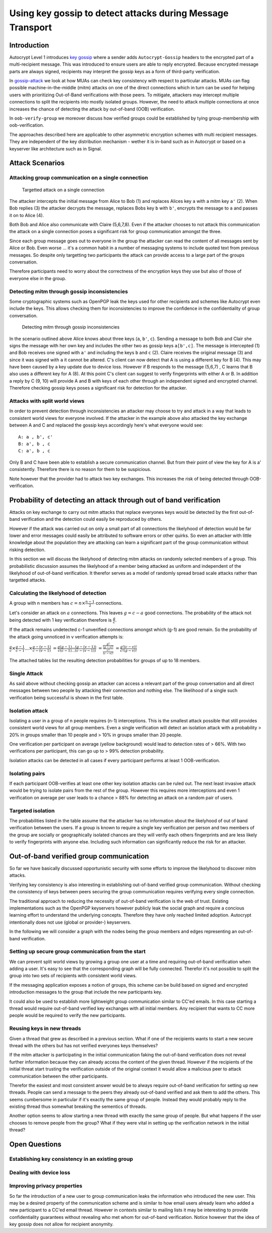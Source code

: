 Using key gossip to detect attacks during Message Transport
===========================================================

Introduction
------------

Autocrypt Level 1 introduces `key gossip <https://autocrypt.org/level1.html#key-gossip>`_
where a sender adds ``Autocrypt-Gossip`` headers to the encrypted part of a multi-recipient
message.  This was introduced to ensure users are able to reply encrypted.
Because encrypted message parts are always signed, recipients may interpret
the gossip keys as a form of third-party verification.

In `gossip-attack`_ we look at how MUAs can check key consistency
with respect to particular attacks.  MUAs can flag possible
machine-in-the-middle (mitm) attacks on one of the direct connections
which in turn can be used for helping users with prioritizing Out-of-Band
verifications with those peers. To mitigate, attackers may intercept
multiple connections to split the recipients into mostly isolated
groups. However, the need to attack multiple connections at once
increases the chance of detecting the attack by out-of-band (OOB) verification.

In ``oob-verify-group`` we moreover discuss how verified groups could
be established by tying group-membership with oob-verification.

The approaches described here are applicable to other asymmetric
encryption schemes with multi recipient messages. They are independent of
the key distribution mechanism - wether it is in-band such as in
Autocrypt or based on a keyserver like architecture such as in Signal.


.. _`gossip-attack`:

Attack Scenarios
----------------

Attacking group communication on a single connection
~~~~~~~~~~~~~~~~~~~~~~~~~~~~~~~~~~~~~~~~~~~~~~~~~~~~

.. figure:: ../images/no_gossip.*
   :alt: Targetted attack on a single connection

   Targetted attack on a single connection


The attacker intercepts the initial message from Alice to Bob (1) and
replaces Alices key ``a`` with a mitm key ``a'`` (2). When Bob replies
(3) the attacker decrypts the message, replaces Bobs key ``b`` with
``b'``, encrypts the message to ``a`` and passes it on to Alice (4).

Both Bob and Alice also communicate with Claire (5,6,7,8). Even if the
attacker chooses to not attack this communication the attack on a single
connection poses a significant risk for group communication amongst the
three.

Since each group message goes out to everyone in the group the attacker
can read the content of all messages sent by Alice or Bob. Even worse
... it's a common habit in a number of messaging systems to include
quoted text from previous messages. So despite only targetting two
participants the attack can provide access to a large part of the groups
conversation.

Therefore participants need to worry about the correctness of the
encryption keys they use but also of those of everyone else in the
group.

Detecting mitm through gossip inconsistencies
~~~~~~~~~~~~~~~~~~~~~~~~~~~~~~~~~~~~~~~~~~~~~

Some cryptographic systems such as OpenPGP leak the keys used for other
recipients and schemes like Autocrypt even include the keys. This allows
checking them for inconsistencies to improve the confidence in the
confidentiality of group conversation.

.. figure:: ../images/gossip.*
   :alt: Detecting mitm through gossip inconsistencies

   Detecting mitm through gossip inconsistencies

In the scenario outlined above Alice knows about three keys (``a``,
``b'``, ``c``). Sending a message to both Bob and Clair she signs the
message with her own key and includes the other two as gossip keys
``a[b',c]``. The message is intercepted (1) and Bob receives one signed
with ``a'`` and including the keys ``b`` and ``c`` (2). Claire receives
the original message (3) and since it was signed with ``a`` it cannot be
altered. C's client can now detect that A is using a different key for B
(4). This may have been caused by a key update due to device loss.
However if B responds to the message (5,6,7) , C learns that B also uses
a different key for A (8). At this point C's client can suggest to
verify fingerprints with either A or B. In addition a reply by C (9, 10)
will provide A and B with keys of each other through an independent
signed and encrypted channel. Therefore checking gossip keys poses a
significant risk for detection for the attacker.

Attacks with split world views
~~~~~~~~~~~~~~~~~~~~~~~~~~~~~~

In order to prevent detection through inconsistencies an attacker may
choose to try and attack in a way that leads to consistent world views
for everyone involved. If the attacker in the example above also
attacked the key exchange between A and C and replaced the gossip keys
accordingly here's what everyone would see:

::

    A: a , b', c'
    B: a', b , c
    C: a', b , c

Only B and C have been able to establish a secure communication channel.
But from their point of view the key for A is a' consistently. Therefore
there is no reason for them to be suspicious.

Note however that the provider had to attack two key exchanges. This
increases the risk of being detected through OOB-verification.

Probability of detecting an attack through out of band verification
-------------------------------------------------------------------

Attacks on key exchange to carry out mitm attacks that replace everyones
keys would be detected by the first out-of-band verification and the
detection could easily be reproduced by others.

However if the attack was carried out on only a small part of all
connections the likelyhood of detection would be far lower and error
messages could easily be attributed to software errors or other quirks.
So even an attacker with little knowledge about the population they are
attacking can learn a significant part of the group communication
without risking detection.

In this section we will discuss the likelyhood of detecting mitm attacks
on randomly selected members of a group. This probabilistic discussion
assumes the likelyhood of a member being attacked as uniform and
independent of the likelyhood of out-of-band verification. It therefor
serves as a model of randomly spread broad scale attacks rather than
targetted attacks.

Calculating the likelyhood of detection
~~~~~~~~~~~~~~~~~~~~~~~~~~~~~~~~~~~~~~~

A group with n members has :math:`c = n \times \frac{n-1}{2}`
connections.

Let's consider an attack on :math:`a` connections. This leaves
:math:`g = c-a` good connections. The probability of the attack not
being detected with 1 key verification therefore is :math:`\frac{g}{c}`.

If the attack remains undetected c-1 unverified connections amongst
which (g-1) are good remain. So the probability of the attack going
unnoticed in v verification attempts is:

:math:`\frac{g}{c} \times \frac{g-1}{c-1} ... \times \frac{g-(v-1)}{c-(v-1)}`
:math:`= \frac{g (g-1) ... (g-(v-1))}{c (c-1) ... (c-(v-1))}`
:math:`= \frac{ \frac{g!}{(g-v)!} }{ \frac{c!}{(c-v)!} }`
:math:`= \frac{ g! (c-v)! }{ c! (g-v)! }`

The attached tables list the resulting detection probabilities for
groups of up to 18 members.

Single Attack
~~~~~~~~~~~~~

As said above without checking gossip an attacker can access a relevant
part of the group conversation and all direct messages between two
people by attacking their connection and nothing else. The likelihood of
a single such verification being successful is shown in the first table.

Isolation attack
~~~~~~~~~~~~~~~~

Isolating a user in a group of n people requires (n-1) interceptions.
This is the smallest attack possible that still provides consistent
world views for all group members. Even a single verification will
detect an isolation attack with a probability > 20% in groups smaller
than 10 people and > 10% in groups smaller than 20 people.

One verification per participant on average (yellow background) would
lead to detection rates of > 66%. With two verifications per
participant, this can go up to > 99% detection probability.

Isolation attacks can be detected in all cases if every participant
performs at least 1 OOB-verification.

Isolating pairs
~~~~~~~~~~~~~~~

If each participant OOB-verifies at least one other key
isolation attacks can be ruled out. The next least invasive attack would
be trying to isolate pairs from the rest of the group. However this
requires more interceptions and even 1 verification on average per user
leads to a chance > 88% for detecting an attack on a random pair of
users.

Targeted isolation
~~~~~~~~~~~~~~~~~~

The probabilities listed in the table assume that the attacker has no
information about the likelyhood of out of band verification between the
users. If a group is known to require a single key verification per
person and two members of the group are socially or geographically
isolated chances are they will verify each others fingerprints and are
less likely to verify fingerprints with anyone else. Including such
information can significantly reduce the risk for an attacker.


.. _`oob-verify-group`:

Out-of-band verified group communication
----------------------------------------

So far we have basically discussed opportunistic security with some
efforts to improve the likelyhood to discover mitm attacks.

Verifying key consistency is also interesting in establishing
out-of-band verified group communication. Without checking the
consistency of keys between peers securing the group communication
requires verifying every single connection.

The traditional approach to reducing the necessity of out-of-band
verification is the web of trust. Existing implementations such as the
OpenPGP keyservers however publicly leak the social graph and require a
concious learning effort to understand the underlying concepts.
Therefore they have only reached limited adoption. Autocrypt intentionally
does not use (global or provider-) keyservers.

In the following we will consider a graph with the nodes being the group
members and edges representing an out-of-band verification.

Setting up secure group communication from the start
~~~~~~~~~~~~~~~~~~~~~~~~~~~~~~~~~~~~~~~~~~~~~~~~~~~~

We can prevent split world views by growing a group one user at a time
and requiring out-of-band verification when adding a user. It's easy to
see that the corresponding graph will be fully connected. Therefor it's
not possible to split the group into two sets of recipients with
consistent world views.

If the messaging application exposes a notion of groups, this scheme can
be build based on signed and encrypted introduction messages to the
group that include the new participants key.

It could also be used to establish more lightweight group communication
similar to CC'ed emails. In this case starting a thread would require
out-of-band verified key exchanges with all initial members. Any
recipient that wants to CC more people would be required to verify the
new participants.

Reusing keys in new threads
~~~~~~~~~~~~~~~~~~~~~~~~~~~

Given a thread that grew as described in a previous section. What if one
of the recipients wants to start a new secure thread with the others but
has not verified everyones keys themselves?

If the mitm attacker is participating in the initial communication
faking the out-of-band verification does not reveal further information
because they can already access the content of the given thread. However
if the recipients of the initial threat start trusting the verification
outside of the original context it would allow a malicious peer to
attack communication between the other participants.

Therefor the easiest and most consistent answer would be to always
require out-of-band verification for setting up new threads. People can
send a message to the peers they already out-of-band verified and ask
them to add the others. This seems cumbersome in particular if it's
exactly the same group of people. Instead they would probably reply to
the existing thread thus somewhat breaking the sementics of threads.

Another option seems to allow starting a new thread with exactly the
same group of people. But what happens if the user chooses to remove
people from the group? What if they were vital in setting up the
verification network in the initial thread?

Open Questions
--------------

Establishing key consistency in an existing group
~~~~~~~~~~~~~~~~~~~~~~~~~~~~~~~~~~~~~~~~~~~~~~~~~

Dealing with device loss
~~~~~~~~~~~~~~~~~~~~~~~~

Improving privacy properties
~~~~~~~~~~~~~~~~~~~~~~~~~~~~

So far the introduction of a new user to group communication leaks the
information who introduced the new user. This may be a desired property
of the communication scheme and is similar to how email users already
learn who added a new participant to a CC'ed email thread. However in
contexts similar to mailing lists it may be interesting to provide
confidentiality guarantees without revealing who met whom for
out-of-band verification. Notice however that the idea of key gossip
does not allow for recipient anonymity.

